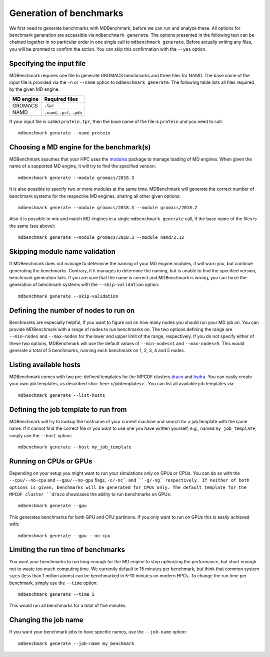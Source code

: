 Generation of benchmarks
========================

We first need to generate benchmarks with MDBenchmark, before we can run and
analyze these. All options for benchmark generation are accessible via
``mdbenchmark generate``. The options presented in the following text can be
chained together in no particular order in one single call to ``mdbenchmark
generate``. Before actually writing any files, you will be promted to confirm the action. You can skip this confirmation with the ``--yes`` option.

Specifying the input file
-------------------------

MDBenchmark requires one file to generate GROMACS benchmarks and three files for
NAMD. The base name of the input file is provided via the ``-n`` or ``--name``
option to ``mdbenchmark generate``. The following table lists all files required
by the given MD engine.

+------------------------+-------------------------------+
| MD engine              | Required files                |
+========================+===============================+
| GROMACS                | ``.tpr``                      |
+------------------------+-------------------------------+
| NAMD                   | ``.namd``, ``.psf``, ``.pdb`` |
+------------------------+-------------------------------+

If your input file is called ``protein.tpr``, then the base name of the file is
``protein`` and you need to call::

  mdbenchmark generate --name protein

Choosing a MD engine for the benchmark(s)
-----------------------------------------

MDBenchmark assumes that your HPC uses the `modules`_ package to manage loading
of MD engines. When given the name of a supported MD engine, it will try to find
the specified version::

  mdbenchmark generate --module gromacs/2018.3

It is also possible to specify two or more modules at the same time. MDBenchmark
will generate the correct number of benchmark systems for the respective MD
engines, sharing all other given options::

  mdbenchmark generate --module gromacs/2018.3 --module gromacs/2018.2

Also it is possible to mix and match MD engines in a single ``mdbenchmark
generate`` call, if the base name of the files is the same (see above)::

  mdbenchmark generate --module gromacs/2018.3 --module namd/2.12


Skipping module name validation
-------------------------------

If MDBenchmark does not manage to determine the naming of your MD engine
modules, it will warn you, but continue generating the benchmarks. Contrary, if
it manages to determine the naming, but is unable to find the specified version,
benchmark generation fails. If you are sure that the name is correct and
MDBenchmark is wrong, you can force the generation of benchmark systems with the
``--skip-validation`` option::

  mdbenchmark generate --skip-validation

Defining the number of nodes to run on
--------------------------------------

Benchmarks are especially helpful, if you want to figure out on how many nodes
you should run your MD job on. You can provide MDBenchmark with a range of nodes
to run benchmarks on. The two options defining the range are ``--min-nodes`` and
``--max-nodes`` for the lower and upper limit of the range, respectively. If you
do not specify either of these two options, MDBenchmark will use the default
values of ``--min-nodes=1`` and ``--max-nodes=5``. This would generate a total
of 5 benchmarks, running each benchmark on 1, 2, 3, 4 and 5 nodes.

Listing available hosts
-----------------------

MDBenchmark comes with two pre-defined templates for the MPCDF clusters `draco`_
and `hydra`_. You can easily create your own job templates, as described
:doc:`here </jobtemplates>`. You can list all available job templates via::

  mdbenchmark generate --list-hosts

Defining the job template to run from
-------------------------------------

MDBenchmark will try to lookup the hostname of your current machine and search
for a job template with the same name. If it cannot find the correct file or you
want to use one you have written yourself, e.g., named ``my_job_template``,
simply use the ``--host`` option::

  mdbenchmark generate --host my_job_template

Running on CPUs or GPUs
-----------------------

Depending on your setup you might want to run your simulations only on GPUs 
or CPUs. You can do so with the ``--cpu/--no-cpu`` and ``--gpu/--no-gpu`` flags, ``-c/-nc` and ``-g/-ng` respectively.
If neither of both options is given, benchmarks will be generated for CPUs only.
The default template for the MPCDF cluster ``draco`` showcases the ability to
run benchmarks on GPUs::

  mdbenchmark generate --gpu

This generates benchmarks for both GPU and CPU partitions. If you only want to run on
GPUs this is easily achieved with::

   mdbenchmark generate --gpu --no-cpu


Limiting the run time of benchmarks
-----------------------------------

You want your benchmarks to run long enough for the MD engine to stop optimizing
the performance, but short enough not to waste too much computing time. We
currently default to 15 minutes per benchmark, but think that common system
sizes (less than 1 million atoms) can be benchmarked in 5-10 minutes on modern
HPCs. To change the run time per benchmark, simply use the ``--time`` option::

  mdbenchmark generate --time 5

This would run all benchmarks for a total of five minutes.

Changing the job name
---------------------

If you want your benchmark jobs to have specific names, use the ``--job-name`` option::

  mdbenchmark generate --job-name my_benchmark

.. _modules: https://linux.die.net/man/1/module
.. _draco: https://www.mpcdf.mpg.de/services/computing/draco
.. _hydra: https://www.mpcdf.mpg.de/services/computing/hydra

